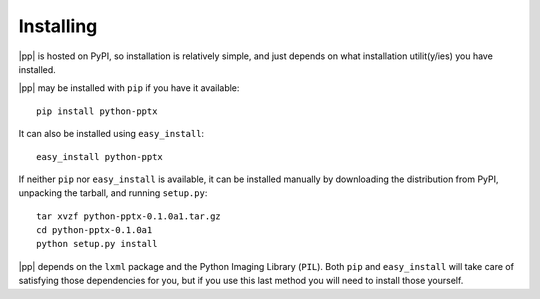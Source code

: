 Installing
==========

|pp| is hosted on PyPI, so installation is relatively simple, and just
depends on what installation utilit(y/ies) you have installed.

|pp| may be installed with ``pip`` if you have it available::

    pip install python-pptx

It can also be installed using ``easy_install``::

    easy_install python-pptx

If neither ``pip`` nor ``easy_install`` is available, it can be installed
manually by downloading the distribution from PyPI, unpacking the tarball,
and running ``setup.py``::

    tar xvzf python-pptx-0.1.0a1.tar.gz
    cd python-pptx-0.1.0a1
    python setup.py install

|pp| depends on the ``lxml`` package and the Python Imaging Library (``PIL``).
Both ``pip`` and ``easy_install`` will take care of satisfying those
dependencies for you, but if you use this last method you will need to install
those yourself.
